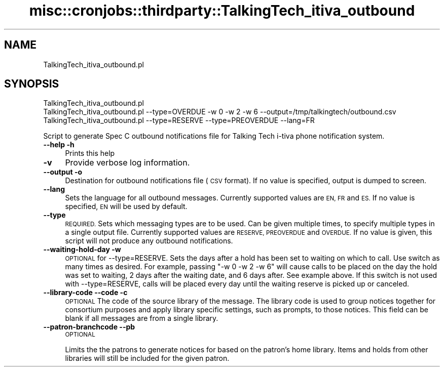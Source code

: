 .\" Automatically generated by Pod::Man 4.10 (Pod::Simple 3.35)
.\"
.\" Standard preamble:
.\" ========================================================================
.de Sp \" Vertical space (when we can't use .PP)
.if t .sp .5v
.if n .sp
..
.de Vb \" Begin verbatim text
.ft CW
.nf
.ne \\$1
..
.de Ve \" End verbatim text
.ft R
.fi
..
.\" Set up some character translations and predefined strings.  \*(-- will
.\" give an unbreakable dash, \*(PI will give pi, \*(L" will give a left
.\" double quote, and \*(R" will give a right double quote.  \*(C+ will
.\" give a nicer C++.  Capital omega is used to do unbreakable dashes and
.\" therefore won't be available.  \*(C` and \*(C' expand to `' in nroff,
.\" nothing in troff, for use with C<>.
.tr \(*W-
.ds C+ C\v'-.1v'\h'-1p'\s-2+\h'-1p'+\s0\v'.1v'\h'-1p'
.ie n \{\
.    ds -- \(*W-
.    ds PI pi
.    if (\n(.H=4u)&(1m=24u) .ds -- \(*W\h'-12u'\(*W\h'-12u'-\" diablo 10 pitch
.    if (\n(.H=4u)&(1m=20u) .ds -- \(*W\h'-12u'\(*W\h'-8u'-\"  diablo 12 pitch
.    ds L" ""
.    ds R" ""
.    ds C` ""
.    ds C' ""
'br\}
.el\{\
.    ds -- \|\(em\|
.    ds PI \(*p
.    ds L" ``
.    ds R" ''
.    ds C`
.    ds C'
'br\}
.\"
.\" Escape single quotes in literal strings from groff's Unicode transform.
.ie \n(.g .ds Aq \(aq
.el       .ds Aq '
.\"
.\" If the F register is >0, we'll generate index entries on stderr for
.\" titles (.TH), headers (.SH), subsections (.SS), items (.Ip), and index
.\" entries marked with X<> in POD.  Of course, you'll have to process the
.\" output yourself in some meaningful fashion.
.\"
.\" Avoid warning from groff about undefined register 'F'.
.de IX
..
.nr rF 0
.if \n(.g .if rF .nr rF 1
.if (\n(rF:(\n(.g==0)) \{\
.    if \nF \{\
.        de IX
.        tm Index:\\$1\t\\n%\t"\\$2"
..
.        if !\nF==2 \{\
.            nr % 0
.            nr F 2
.        \}
.    \}
.\}
.rr rF
.\" ========================================================================
.\"
.IX Title "misc::cronjobs::thirdparty::TalkingTech_itiva_outbound 3pm"
.TH misc::cronjobs::thirdparty::TalkingTech_itiva_outbound 3pm "2023-10-03" "perl v5.28.1" "User Contributed Perl Documentation"
.\" For nroff, turn off justification.  Always turn off hyphenation; it makes
.\" way too many mistakes in technical documents.
.if n .ad l
.nh
.SH "NAME"
TalkingTech_itiva_outbound.pl
.SH "SYNOPSIS"
.IX Header "SYNOPSIS"
.Vb 3
\&  TalkingTech_itiva_outbound.pl
\&  TalkingTech_itiva_outbound.pl \-\-type=OVERDUE \-w 0 \-w 2 \-w 6 \-\-output=/tmp/talkingtech/outbound.csv
\&  TalkingTech_itiva_outbound.pl \-\-type=RESERVE \-\-type=PREOVERDUE \-\-lang=FR
.Ve
.PP
Script to generate Spec C outbound notifications file for Talking Tech i\-tiva
phone notification system.
.IP "\fB\-\-help\fR \fB\-h\fR" 4
.IX Item "--help -h"
Prints this help
.IP "\fB\-v\fR" 4
.IX Item "-v"
Provide verbose log information.
.IP "\fB\-\-output\fR \fB\-o\fR" 4
.IX Item "--output -o"
Destination for outbound notifications file (\s-1CSV\s0 format).  If no value is specified,
output is dumped to screen.
.IP "\fB\-\-lang\fR" 4
.IX Item "--lang"
Sets the language for all outbound messages.  Currently supported values are \s-1EN, FR\s0 and \s-1ES.\s0
If no value is specified, \s-1EN\s0 will be used by default.
.IP "\fB\-\-type\fR" 4
.IX Item "--type"
\&\s-1REQUIRED.\s0 Sets which messaging types are to be used.  Can be given multiple times, to
specify multiple types in a single output file.  Currently supported values are \s-1RESERVE, PREOVERDUE\s0
and \s-1OVERDUE.\s0  If no value is given, this script will not produce any outbound notifications.
.IP "\fB\-\-waiting\-hold\-day\fR \fB\-w\fR" 4
.IX Item "--waiting-hold-day -w"
\&\s-1OPTIONAL\s0 for \-\-type=RESERVE. Sets the days after a hold has been set to waiting on which to call. Use
switch as many times as desired. For example, passing \*(L"\-w 0 \-w 2 \-w 6\*(R" will cause calls to be placed
on the day the hold was set to waiting, 2 days after the waiting date, and 6 days after. See example above.
If this switch is not used with \-\-type=RESERVE, calls will be placed every day until the waiting reserve
is picked up or canceled.
.IP "\fB\-\-library\-code\fR \fB\-\-code\fR \fB\-c\fR" 4
.IX Item "--library-code --code -c"
\&\s-1OPTIONAL\s0
The code of the source library of the message.
The library code is used to group notices together for
consortium purposes and apply library specific settings, such as
prompts, to those notices.
This field can be blank if all messages are from a single library.
.IP "\fB\-\-patron\-branchcode\fR \fB\-\-pb\fR" 4
.IX Item "--patron-branchcode --pb"
\&\s-1OPTIONAL\s0
.Sp
Limits the the patrons to generate notices for based on the patron's home library.
Items and holds from other libraries will still be included for the given patron.

